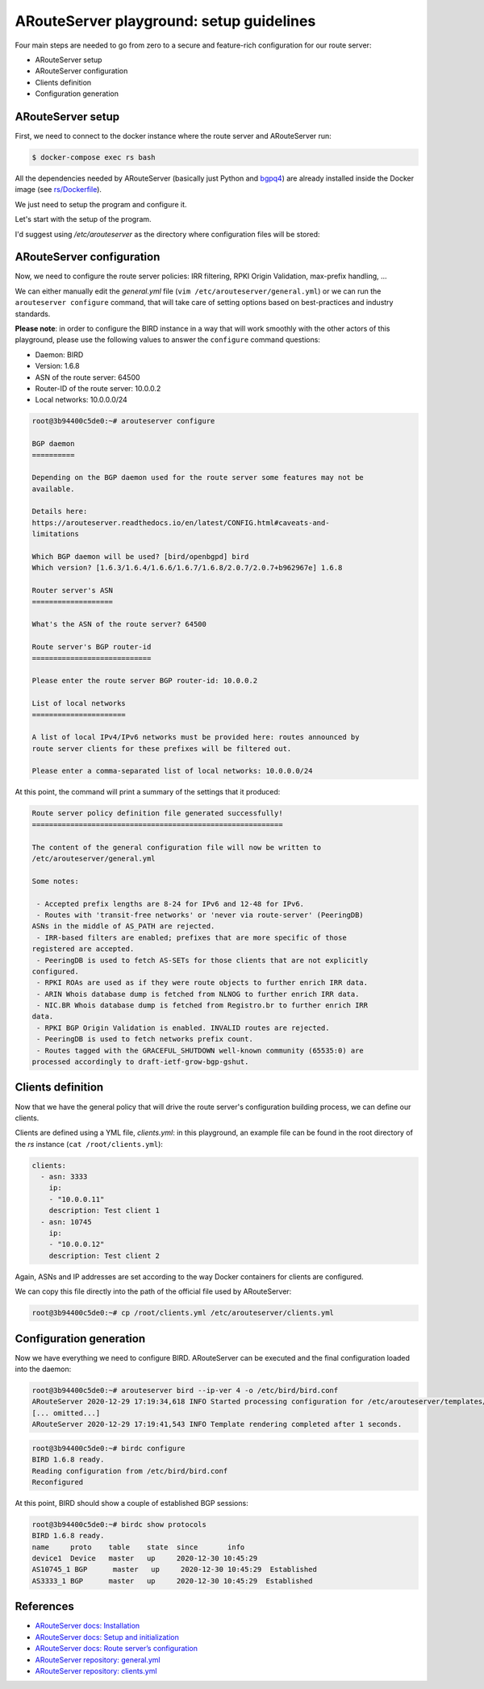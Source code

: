 ARouteServer playground: setup guidelines
=========================================

Four main steps are needed to go from zero to a secure and feature-rich configuration for our route server:

- ARouteServer setup
- ARouteServer configuration
- Clients definition
- Configuration generation

ARouteServer setup
++++++++++++++++++

First, we need to connect to the docker instance where the route server and ARouteServer run:

.. code:: console

    $ docker-compose exec rs bash

All the dependencies needed by ARouteServer (basically just Python and `bgpq4 <https://github.com/bgp/bgpq4>`__) are already installed inside the Docker image (see `rs/Dockerfile <rs/Dockerfile>`__).

We just need to setup the program and configure it.

Let's start with the setup of the program.

I'd suggest using */etc/arouteserver* as the directory where configuration files will be stored:

.. code:: console
    root@3b94400c5de0:~# arouteserver setup
    ARouteServer setup

    Where do you want configuration files and templates to be stored? (default: ~/arouteserver) /etc/arouteserver

    [... omitted...]

    Configuration complete!

    - edit the /etc/arouteserver/arouteserver.yml file to configure program's options
    - edit the /etc/arouteserver/log.ini file to set your logging preferences
    - set your route server's options and policies in /etc/arouteserver/general.yml
      (edit it manually or use the 'arouteserver configure' command)
    - configure route server clients in the /etc/arouteserver/clients.yml file


ARouteServer configuration
++++++++++++++++++++++++++

Now, we need to configure the route server policies: IRR filtering, RPKI Origin Validation, max-prefix handling, ...

We can either manually edit the *general.yml* file (``vim /etc/arouteserver/general.yml``) or we can run the ``arouteserver configure`` command, that will take care of setting options based on best-practices and industry standards.

**Please note**: in order to configure the BIRD instance in a way that will work smoothly with the other actors of this playground, please use the following values to answer the ``configure`` command questions:

- Daemon: BIRD
- Version: 1.6.8
- ASN of the route server: 64500
- Router-ID of the route server: 10.0.0.2
- Local networks: 10.0.0.0/24

.. code:: console

    root@3b94400c5de0:~# arouteserver configure

    BGP daemon
    ==========

    Depending on the BGP daemon used for the route server some features may not be
    available.

    Details here:
    https://arouteserver.readthedocs.io/en/latest/CONFIG.html#caveats-and-
    limitations

    Which BGP daemon will be used? [bird/openbgpd] bird
    Which version? [1.6.3/1.6.4/1.6.6/1.6.7/1.6.8/2.0.7/2.0.7+b962967e] 1.6.8

    Router server's ASN
    ===================

    What's the ASN of the route server? 64500

    Route server's BGP router-id
    ============================

    Please enter the route server BGP router-id: 10.0.0.2

    List of local networks
    ======================

    A list of local IPv4/IPv6 networks must be provided here: routes announced by
    route server clients for these prefixes will be filtered out.

    Please enter a comma-separated list of local networks: 10.0.0.0/24

At this point, the command will print a summary of the settings that it produced:

.. code::

    Route server policy definition file generated successfully!
    ===========================================================

    The content of the general configuration file will now be written to
    /etc/arouteserver/general.yml

    Some notes:

     - Accepted prefix lengths are 8-24 for IPv6 and 12-48 for IPv6.
     - Routes with 'transit-free networks' or 'never via route-server' (PeeringDB)
    ASNs in the middle of AS_PATH are rejected.
     - IRR-based filters are enabled; prefixes that are more specific of those
    registered are accepted.
     - PeeringDB is used to fetch AS-SETs for those clients that are not explicitly
    configured.
     - RPKI ROAs are used as if they were route objects to further enrich IRR data.
     - ARIN Whois database dump is fetched from NLNOG to further enrich IRR data.
     - NIC.BR Whois database dump is fetched from Registro.br to further enrich IRR
    data.
     - RPKI BGP Origin Validation is enabled. INVALID routes are rejected.
     - PeeringDB is used to fetch networks prefix count.
     - Routes tagged with the GRACEFUL_SHUTDOWN well-known community (65535:0) are
    processed accordingly to draft-ietf-grow-bgp-gshut.

Clients definition
++++++++++++++++++

Now that we have the general policy that will drive the route server's configuration building process, we can define our clients.

Clients are defined using a YML file, *clients.yml*: in this playground, an example file can be found in the root directory of the *rs* instance (``cat /root/clients.yml``):

.. code:: yaml

    clients:
      - asn: 3333
        ip:
        - "10.0.0.11"
        description: Test client 1
      - asn: 10745
        ip:
        - "10.0.0.12"
        description: Test client 2

Again, ASNs and IP addresses are set according to the way Docker containers for clients are configured.

We can copy this file directly into the path of the official file used by ARouteServer:

.. code:: console

    root@3b94400c5de0:~# cp /root/clients.yml /etc/arouteserver/clients.yml

Configuration generation
++++++++++++++++++++++++

Now we have everything we need to configure BIRD.
ARouteServer can be executed and the final configuration loaded into the daemon:

.. code:: console

    root@3b94400c5de0:~# arouteserver bird --ip-ver 4 -o /etc/bird/bird.conf
    ARouteServer 2020-12-29 17:19:34,618 INFO Started processing configuration for /etc/arouteserver/templates/bird/main.j2
    [... omitted...]
    ARouteServer 2020-12-29 17:19:41,543 INFO Template rendering completed after 1 seconds.

.. code:: console

    root@3b94400c5de0:~# birdc configure
    BIRD 1.6.8 ready.
    Reading configuration from /etc/bird/bird.conf
    Reconfigured

At this point, BIRD should show a couple of established BGP sessions:

.. code:: console

    root@3b94400c5de0:~# birdc show protocols
    BIRD 1.6.8 ready.
    name     proto    table    state  since       info
    device1  Device   master   up     2020-12-30 10:45:29
    AS10745_1 BGP      master   up     2020-12-30 10:45:29  Established
    AS3333_1 BGP      master   up     2020-12-30 10:45:29  Established

References
++++++++++

- `ARouteServer docs: Installation <https://arouteserver.readthedocs.io/en/latest/INSTALLATION.html#>`__

- `ARouteServer docs: Setup and initialization <https://arouteserver.readthedocs.io/en/latest/INSTALLATION.html#setup-and-initialization>`__

- `ARouteServer docs: Route server’s configuration <https://arouteserver.readthedocs.io/en/latest/CONFIG.html#route-server-s-configuration>`__

- `ARouteServer repository: general.yml <https://github.com/pierky/arouteserver/blob/master/config.d/general.yml>`__

- `ARouteServer repository: clients.yml <https://github.com/pierky/arouteserver/blob/master/config.d/clients.yml>`__
